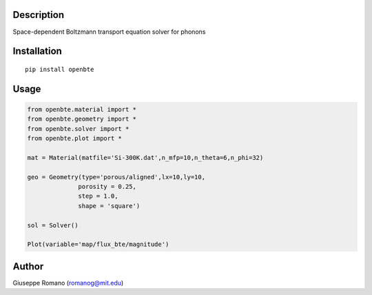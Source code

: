 Description
===========

Space-dependent Boltzmann transport equation solver for phonons


Installation
============

::

  pip install openbte


Usage
=====

.. code-block:: python

 from openbte.material import *
 from openbte.geometry import *
 from openbte.solver import *
 from openbte.plot import *

 mat = Material(matfile='Si-300K.dat',n_mfp=10,n_theta=6,n_phi=32)

 geo = Geometry(type='porous/aligned',lx=10,ly=10,
               porosity = 0.25,
               step = 1.0,
               shape = 'square')

 sol = Solver()

 Plot(variable='map/flux_bte/magnitude')


Author
======

Giuseppe Romano (romanog@mit.edu)




